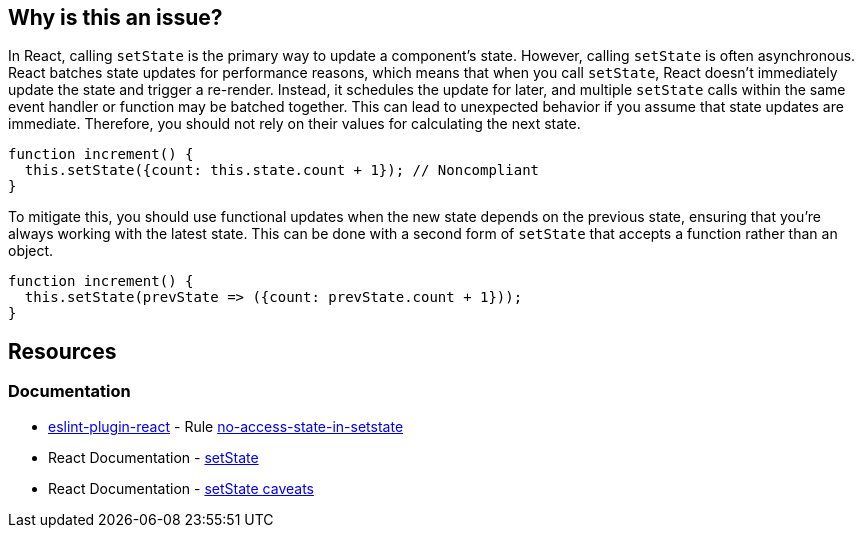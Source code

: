 == Why is this an issue?

In React, calling `setState` is the primary way to update a component's state. However, calling `setState` is often asynchronous. React batches state updates for performance reasons, which means that when you call `setState`, React doesn't immediately update the state and trigger a re-render. Instead, it schedules the update for later, and multiple `setState` calls within the same event handler or function may be batched together. This can lead to unexpected behavior if you assume that state updates are immediate. Therefore, you should not rely on their values for calculating the next state.

[source,javascript,diff-id=1,diff-type=noncompliant]
----
function increment() {
  this.setState({count: this.state.count + 1}); // Noncompliant
}
----

To mitigate this, you should use functional updates when the new state depends on the previous state, ensuring that you're always working with the latest state. This can be done with a second form of `setState` that accepts a function rather than an object.

[source,javascript,diff-id=1,diff-type=compliant]
----
function increment() {
  this.setState(prevState => ({count: prevState.count + 1}));
}
----

== Resources
=== Documentation

* https://github.com/jsx-eslint/eslint-plugin-react[eslint-plugin-react] - Rule https://github.com/jsx-eslint/eslint-plugin-react/blob/HEAD/docs/rules/no-access-state-in-setstate.md[no-access-state-in-setstate]
* React Documentation - https://react.dev/reference/react/Component#setstate[setState]
* React Documentation - https://react.dev/reference/react/Component#setstate-caveats[setState caveats]
